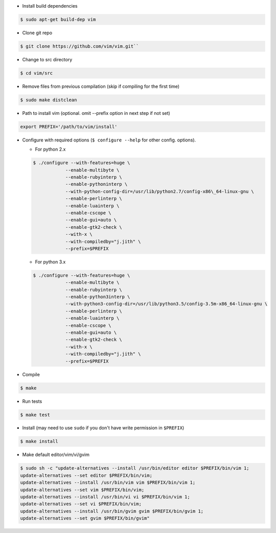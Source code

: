 .. title: How to Compile and Install Vim 8.0 on Ubuntu
.. slug: how-to-compile-and-install-vim-80-on-ubuntu
.. date: 2017-10-31 10:40:07 UTC+05:30
.. tags: ubuntu, vim, linux
.. category: ubuntu
.. link: 
.. description: 
.. type: text

- Install build dependencies

.. code:: bash

    $ sudo apt-get build-dep vim

- Clone git repo

.. code:: bash

    $ git clone https://github.com/vim/vim.git``

- Change to src directory

.. code:: bash

    $ cd vim/src

- Remove files from previous compilation (skip if compiling for the first time)

.. code:: bash

    $ sudo make distclean

- Path to install vim (optional. omit --prefix option in next step if not set)

.. code:: bash

    export PREFIX='/path/to/vim/install'

- Configure with required options (``$ configure --help`` for other config.
  options).
  
  - For python 2.x

  .. code:: bash

     $ ./configure --with-features=huge \
                 --enable-multibyte \
                 --enable-rubyinterp \
                 --enable-pythoninterp \
                 --with-python-config-dir=/usr/lib/python2.7/config-x86\_64-linux-gnu \
                 --enable-perlinterp \
                 --enable-luainterp \
                 --enable-cscope \
                 --enable-gui=auto \
                 --enable-gtk2-check \
                 --with-x \
                 --with-compiledby="j.jith" \
                 --prefix=$PREFIX

  - For python 3.x

  .. code:: bash

      $ ./configure --with-features=huge \
                  --enable-multibyte \
                  --enable-rubyinterp \
                  --enable-python3interp \
                  --with-python3-config-dir=/usr/lib/python3.5/config-3.5m-x86_64-linux-gnu \
                  --enable-perlinterp \
                  --enable-luainterp \
                  --enable-cscope \
                  --enable-gui=auto \
                  --enable-gtk2-check \
                  --with-x \
                  --with-compiledby="j.jith" \
                  --prefix=$PREFIX

- Compile

.. code:: bash

    $ make

- Run tests

.. code:: bash

    $ make test

- Install (may need to use ``sudo`` if you don't have write permission in ``$PREFIX``)

.. code:: bash

    $ make install

- Make default editor/vim/vi/gvim

.. code:: bash

    $ sudo sh -c "update-alternatives --install /usr/bin/editor editor $PREFIX/bin/vim 1;
    update-alternatives --set editor $PREFIX/bin/vim;
    update-alternatives --install /usr/bin/vim vim $PREFIX/bin/vim 1;
    update-alternatives --set vim $PREFIX/bin/vim;
    update-alternatives --install /usr/bin/vi vi $PREFIX/bin/vim 1;
    update-alternatives --set vi $PREFIX/bin/vim;
    update-alternatives --install /usr/bin/gvim gvim $PREFIX/bin/gvim 1;
    update-alternatives --set gvim $PREFIX/bin/gvim"

